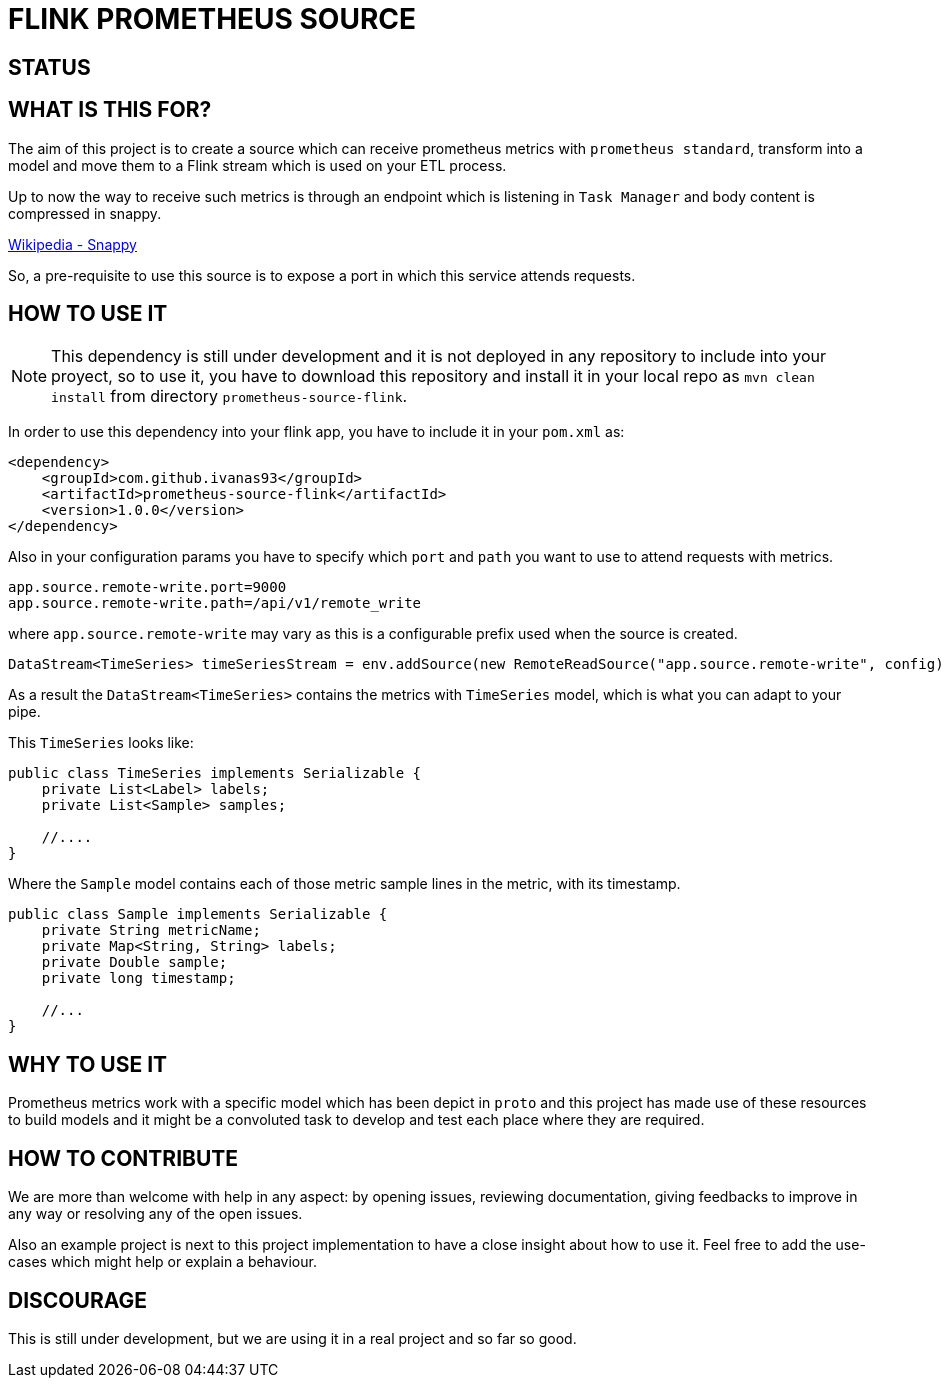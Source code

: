 = FLINK PROMETHEUS SOURCE

== STATUS

== WHAT IS THIS FOR?

The aim of this project is to create a source which can receive prometheus metrics with `prometheus standard`, transform into a model and move them to a Flink stream which is used on your ETL process.

Up to now the way to receive such metrics is through an endpoint which is listening in `Task Manager` and body content is compressed in snappy.

link:https://en.wikipedia.org/wiki/Snappy_(compression)[Wikipedia - Snappy]


So, a pre-requisite to use this source is to expose a port in which this service attends requests.


== HOW TO USE IT

NOTE: This dependency is still under development and it is not deployed in any repository to include into your proyect, so to use it, you have to download this repository and install it in your local repo as `mvn clean install` from directory `prometheus-source-flink`.

In order to use this dependency into your flink app, you have to include it in your `pom.xml` as:

[source,xml]
----
<dependency>
    <groupId>com.github.ivanas93</groupId>
    <artifactId>prometheus-source-flink</artifactId>
    <version>1.0.0</version>
</dependency>
----

Also in your configuration params you have to specify which `port` and `path` you want to use to attend requests with metrics.

[source, properties]
----
app.source.remote-write.port=9000
app.source.remote-write.path=/api/v1/remote_write
----

where `app.source.remote-write` may vary as this is a configurable prefix used when the source is created.

[source,java]
----
DataStream<TimeSeries> timeSeriesStream = env.addSource(new RemoteReadSource("app.source.remote-write", config));
----

As a result the `DataStream<TimeSeries>` contains the metrics with `TimeSeries` model, which is what you can adapt to your pipe.

This `TimeSeries` looks like: 

[source,java]
----
public class TimeSeries implements Serializable {
    private List<Label> labels;
    private List<Sample> samples;

    //....
}
----

Where the `Sample` model contains each of those metric sample lines in the metric, with its timestamp.

[source,java]
----
public class Sample implements Serializable {
    private String metricName;
    private Map<String, String> labels;
    private Double sample;
    private long timestamp;

    //...
}
----


== WHY TO USE IT

Prometheus metrics work with a specific model which has been depict in `proto` and this project has made use of these resources to build models and it might be a convoluted task to develop and test each place where they are required.

== HOW TO CONTRIBUTE

We are more than welcome with help in any aspect: by opening issues, reviewing documentation, giving feedbacks to improve in any way or resolving any of the open issues.

Also an example project is next to this project implementation to have a close insight about how to use it. Feel free to add the use-cases which might help or explain a behaviour.

== DISCOURAGE

This is still under development, but we are using it in a real project and so far so good.
